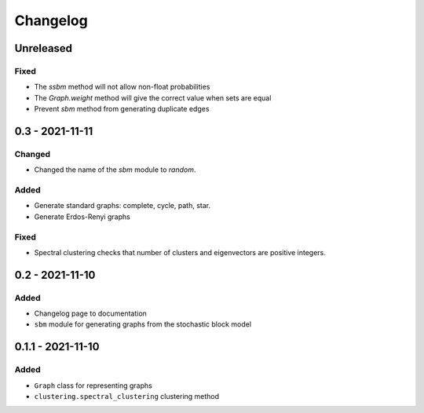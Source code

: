 Changelog
=========

Unreleased
----------

Fixed
~~~~~
* The `ssbm` method will not allow non-float probabilities
* The `Graph.weight` method will give the correct value when sets are equal
* Prevent `sbm` method from generating duplicate edges

0.3 - 2021-11-11
----------------

Changed
~~~~~~~
* Changed the name of the `sbm` module to `random`.

Added
~~~~~
* Generate standard graphs: complete, cycle, path, star.
* Generate Erdos-Renyi graphs

Fixed
~~~~~
* Spectral clustering checks that number of clusters and eigenvectors are positive integers.

0.2 - 2021-11-10
----------------

Added
~~~~~
* Changelog page to documentation
* ``sbm`` module for generating graphs from the stochastic block model

0.1.1 - 2021-11-10
------------------

Added
~~~~~~
* ``Graph`` class for representing graphs
* ``clustering.spectral_clustering`` clustering method

